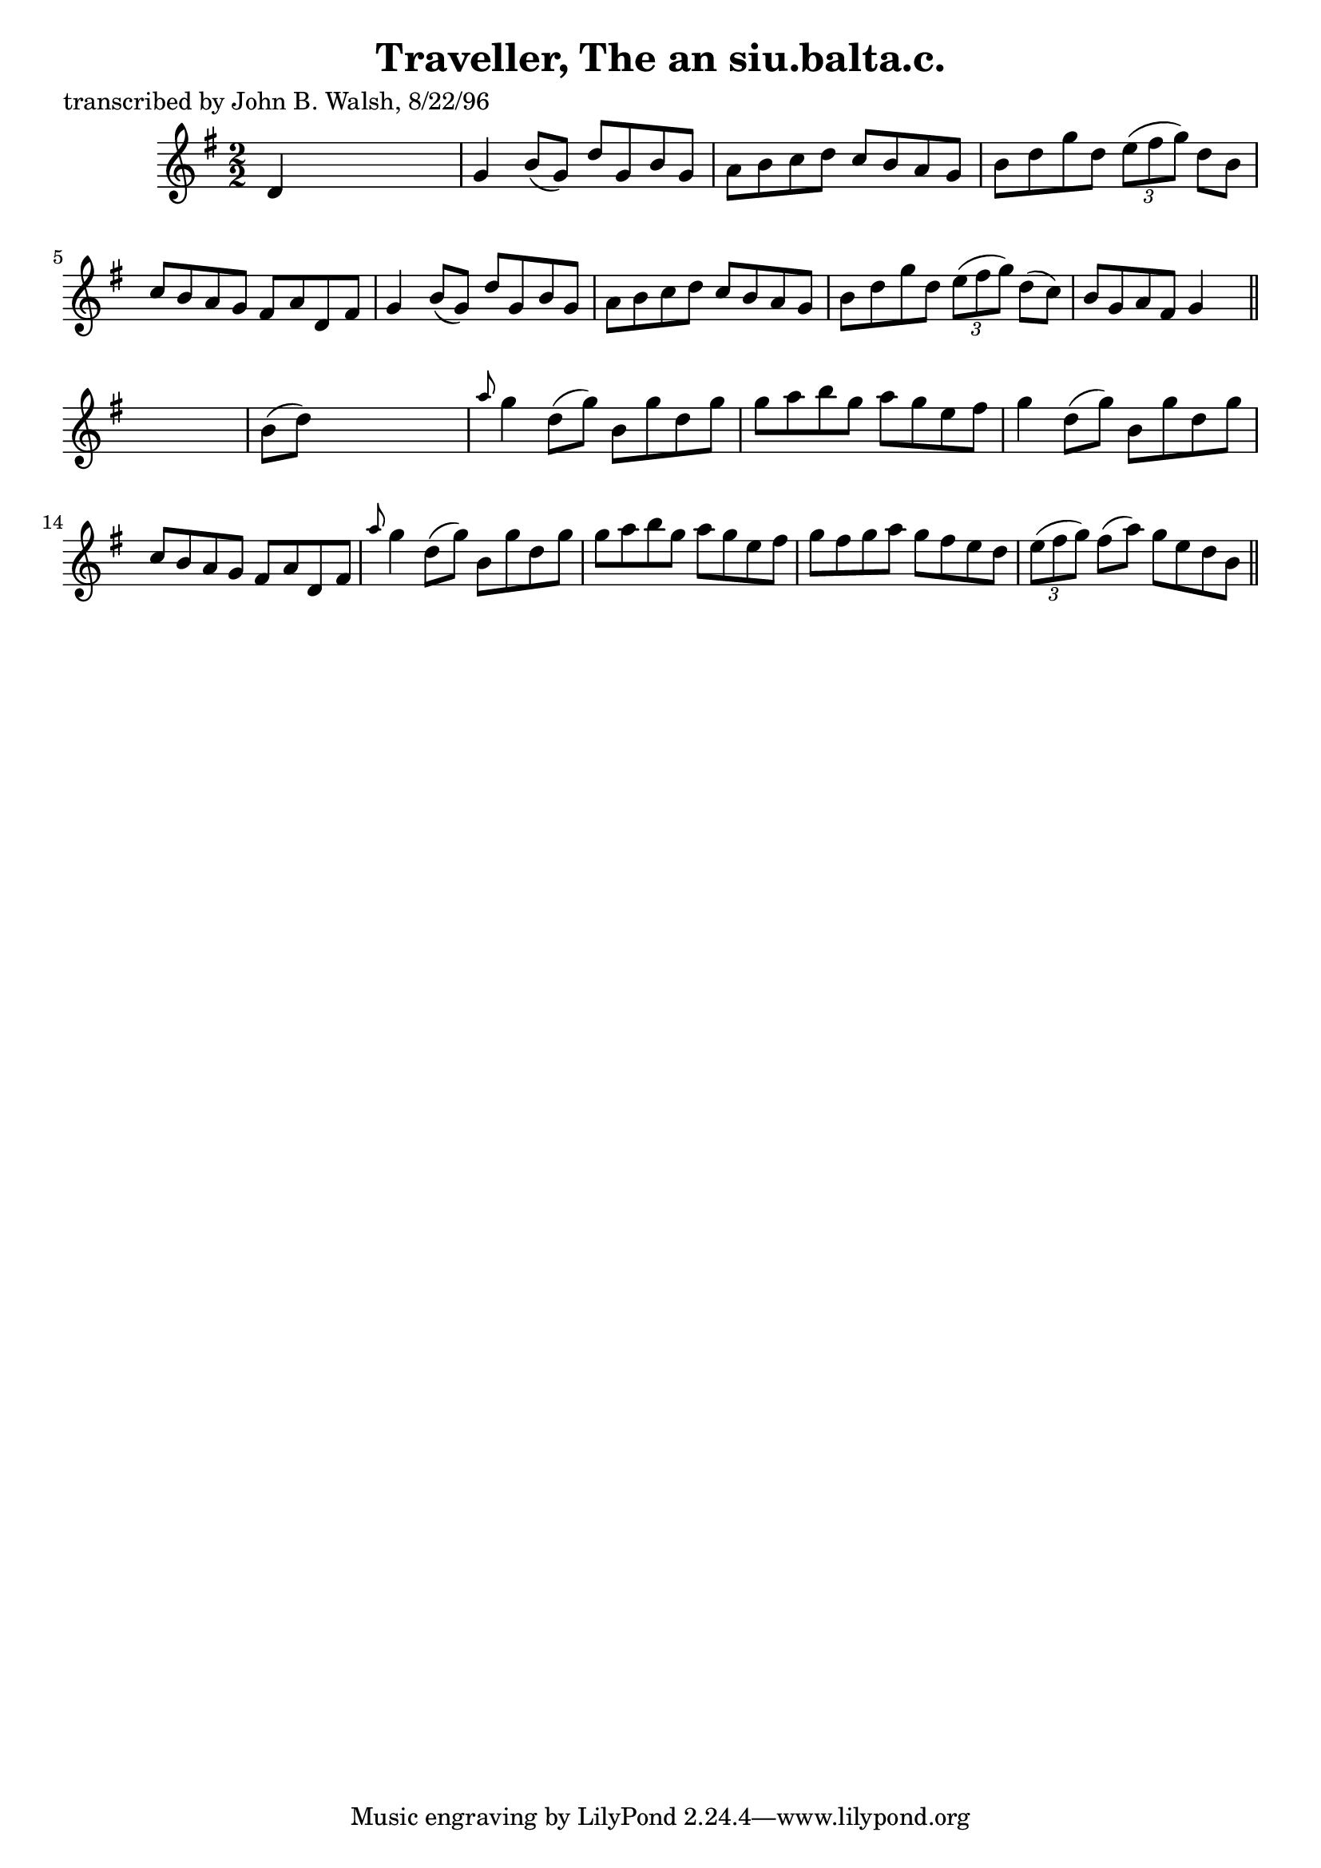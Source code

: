 
\version "2.16.2"
% automatically converted by musicxml2ly from xml/1495_jw.xml

%% additional definitions required by the score:
\language "english"


\header {
    poet = "transcribed by John B. Walsh, 8/22/96"
    encoder = "abc2xml version 63"
    encodingdate = "2015-01-25"
    title = "Traveller, The
an siu.balta.c."
    }

\layout {
    \context { \Score
        autoBeaming = ##f
        }
    }
PartPOneVoiceOne =  \relative d' {
    \key g \major \numericTimeSignature\time 2/2 d4 s2. | % 2
    g4 b8 ( [ g8 ) ] d'8 [ g,8 b8 g8 ] | % 3
    a8 [ b8 c8 d8 ] c8 [ b8 a8 g8 ] | % 4
    b8 [ d8 g8 d8 ] \times 2/3 {
        e8 ( [ fs8 g8 ) ] }
    d8 [ b8 ] | % 5
    c8 [ b8 a8 g8 ] fs8 [ a8 d,8 fs8 ] | % 6
    g4 b8 ( [ g8 ) ] d'8 [ g,8 b8 g8 ] | % 7
    a8 [ b8 c8 d8 ] c8 [ b8 a8 g8 ] | % 8
    b8 [ d8 g8 d8 ] \times 2/3 {
        e8 ( [ fs8 g8 ) ] }
    d8 ( [ c8 ) ] | % 9
    b8 [ g8 a8 fs8 ] g4 s8 \bar "||"
    s8 | \barNumberCheck #10
    b8 ( [ d8 ) ] s2. | % 11
    \grace { a'8 } g4 d8 ( [ g8 ) ] b,8 [ g'8 d8 g8 ] | % 12
    g8 [ a8 b8 g8 ] a8 [ g8 e8 fs8 ] | % 13
    g4 d8 ( [ g8 ) ] b,8 [ g'8 d8 g8 ] | % 14
    c,8 [ b8 a8 g8 ] fs8 [ a8 d,8 fs8 ] | % 15
    \grace { a'8 } g4 d8 ( [ g8 ) ] b,8 [ g'8 d8 g8 ] | % 16
    g8 [ a8 b8 g8 ] a8 [ g8 e8 fs8 ] | % 17
    g8 [ fs8 g8 a8 ] g8 [ fs8 e8 d8 ] | % 18
    \times 2/3  {
        e8 ( [ fs8 g8 ) ] }
    fs8 ( [ a8 ) ] g8 [ e8 d8 b8 ] \bar "||"
    }


% The score definition
\score {
    <<
        \new Staff <<
            \context Staff << 
                \context Voice = "PartPOneVoiceOne" { \PartPOneVoiceOne }
                >>
            >>
        
        >>
    \layout {}
    % To create MIDI output, uncomment the following line:
    %  \midi {}
    }

